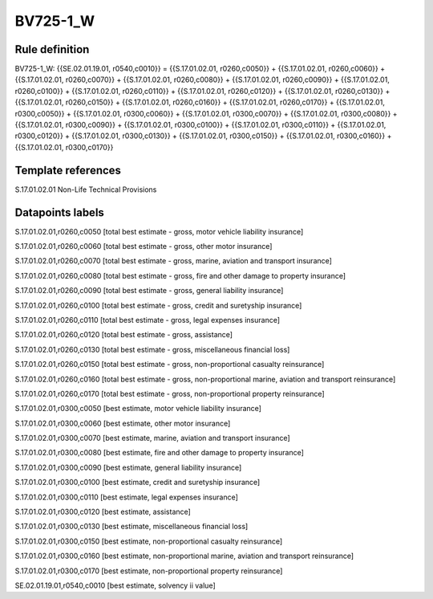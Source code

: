 =========
BV725-1_W
=========

Rule definition
---------------

BV725-1_W: {{SE.02.01.19.01, r0540,c0010}} = {{S.17.01.02.01, r0260,c0050}} + {{S.17.01.02.01, r0260,c0060}} + {{S.17.01.02.01, r0260,c0070}} + {{S.17.01.02.01, r0260,c0080}} + {{S.17.01.02.01, r0260,c0090}} + {{S.17.01.02.01, r0260,c0100}} + {{S.17.01.02.01, r0260,c0110}} + {{S.17.01.02.01, r0260,c0120}} + {{S.17.01.02.01, r0260,c0130}} + {{S.17.01.02.01, r0260,c0150}} + {{S.17.01.02.01, r0260,c0160}} + {{S.17.01.02.01, r0260,c0170}} + {{S.17.01.02.01, r0300,c0050}} + {{S.17.01.02.01, r0300,c0060}} + {{S.17.01.02.01, r0300,c0070}} + {{S.17.01.02.01, r0300,c0080}} + {{S.17.01.02.01, r0300,c0090}} + {{S.17.01.02.01, r0300,c0100}} + {{S.17.01.02.01, r0300,c0110}} + {{S.17.01.02.01, r0300,c0120}} + {{S.17.01.02.01, r0300,c0130}} + {{S.17.01.02.01, r0300,c0150}} + {{S.17.01.02.01, r0300,c0160}} + {{S.17.01.02.01, r0300,c0170}}


Template references
-------------------

S.17.01.02.01 Non-Life Technical Provisions


Datapoints labels
-----------------

S.17.01.02.01,r0260,c0050 [total best estimate - gross, motor vehicle liability insurance]

S.17.01.02.01,r0260,c0060 [total best estimate - gross, other motor insurance]

S.17.01.02.01,r0260,c0070 [total best estimate - gross, marine, aviation and transport insurance]

S.17.01.02.01,r0260,c0080 [total best estimate - gross, fire and other damage to property insurance]

S.17.01.02.01,r0260,c0090 [total best estimate - gross, general liability insurance]

S.17.01.02.01,r0260,c0100 [total best estimate - gross, credit and suretyship insurance]

S.17.01.02.01,r0260,c0110 [total best estimate - gross, legal expenses insurance]

S.17.01.02.01,r0260,c0120 [total best estimate - gross, assistance]

S.17.01.02.01,r0260,c0130 [total best estimate - gross, miscellaneous financial loss]

S.17.01.02.01,r0260,c0150 [total best estimate - gross, non-proportional casualty reinsurance]

S.17.01.02.01,r0260,c0160 [total best estimate - gross, non-proportional marine, aviation and transport reinsurance]

S.17.01.02.01,r0260,c0170 [total best estimate - gross, non-proportional property reinsurance]

S.17.01.02.01,r0300,c0050 [best estimate, motor vehicle liability insurance]

S.17.01.02.01,r0300,c0060 [best estimate, other motor insurance]

S.17.01.02.01,r0300,c0070 [best estimate, marine, aviation and transport insurance]

S.17.01.02.01,r0300,c0080 [best estimate, fire and other damage to property insurance]

S.17.01.02.01,r0300,c0090 [best estimate, general liability insurance]

S.17.01.02.01,r0300,c0100 [best estimate, credit and suretyship insurance]

S.17.01.02.01,r0300,c0110 [best estimate, legal expenses insurance]

S.17.01.02.01,r0300,c0120 [best estimate, assistance]

S.17.01.02.01,r0300,c0130 [best estimate, miscellaneous financial loss]

S.17.01.02.01,r0300,c0150 [best estimate, non-proportional casualty reinsurance]

S.17.01.02.01,r0300,c0160 [best estimate, non-proportional marine, aviation and transport reinsurance]

S.17.01.02.01,r0300,c0170 [best estimate, non-proportional property reinsurance]

SE.02.01.19.01,r0540,c0010 [best estimate, solvency ii value]



